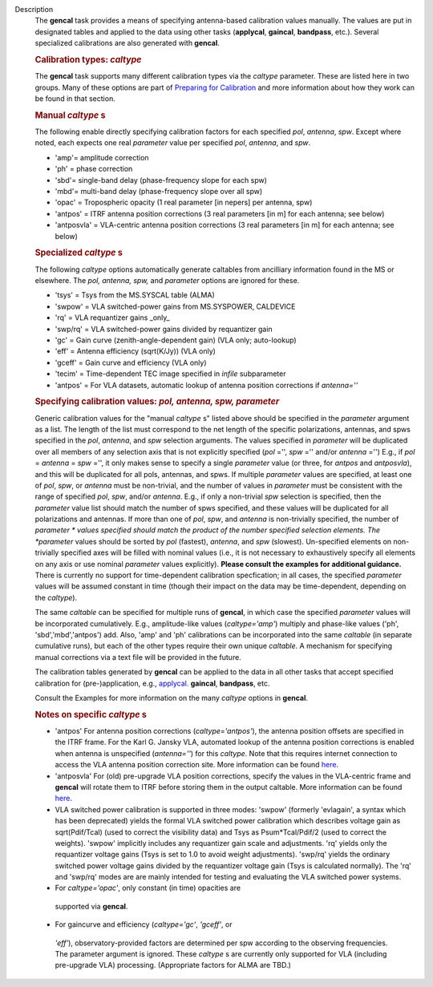 Description
      The **gencal** task provides a means of specifying antenna-based
      calibration values manually. The values are put in designated
      tables and applied to the data using other tasks (**applycal**,
      **gaincal**, **bandpass**, etc.). Several specialized calibrations
      are also generated with **gencal**.

       

      .. rubric:: Calibration types: *caltype*
         :name: calibration-types-caltype

      The **gencal** task supports many different calibration types via
      the *caltype* parameter. These are listed here in two groups. Many
      of these options are part of `Preparing for
      Calibration <https://casa.nrao.edu/casadocs-devel/stable/calibration-and-visibility-data/synthesis-calibration/preparing-for-calibration>`__
      and more information about how they work can be found in that
      section.

      .. rubric:: Manual *caltype* s
         :name: manual-caltypes

      The following enable directly specifying calibration factors for
      each specified *pol*, *antenna*, *spw*. Except where noted, each
      expects one real *parameter* value per specified *pol*, *antenna*,
      and *spw*.

      -  'amp'= amplitude correction
      -  'ph' = phase correction
      -  'sbd'= single-band delay (phase-frequency slope for each spw)
      -  'mbd'= multi-band delay (phase-frequency slope over all spw)
      -  'opac' = Tropospheric opacity (1 real parameter [in nepers] per
         antenna, spw)
      -  'antpos' = ITRF antenna position corrections (3 real parameters
         [in m] for each antenna; see below)
      -  'antposvla' = VLA-centric antenna position corrections (3 real
         parameters [in m] for each antenna; see below)

      .. rubric:: Specialized *caltype* s
         :name: specialized-caltypes

      The following *caltype* options automatically generate caltables
      from ancilliary information found in the MS or elsewhere. The
      *pol, antenna, spw,* and *parameter* options are ignored for
      these.

      -  'tsys' = Tsys from the MS.SYSCAL table (ALMA)
      -  'swpow' = VLA switched-power gains from MS.SYSPOWER, CALDEVICE
      -  'rq' = VLA requantizer gains \_only\_
      -  'swp/rq' = VLA switched-power gains divided by requantizer gain
      -  'gc' = Gain curve (zenith-angle-dependent gain) (VLA only;
         auto-lookup)
      -  'eff' = Antenna efficiency (sqrt(K/Jy)) (VLA only)
      -  'gceff' = Gain curve and efficiency (VLA only)
      -  'tecim' = Time-dependent TEC image specified in *infile*
         subparameter
      -  'antpos' = For VLA datasets, automatic lookup of antenna
         position corrections if *antenna=''*

       

      .. rubric:: Specifying calibration values: *pol, antenna, spw,
         parameter*
         :name: specifying-calibration-values-pol-antenna-spw-parameter

      Generic calibration values for the "manual *caltype* s" listed
      above should be specified in the *parameter* argument as a list.
      The length of the list must correspond to the net length of the
      specific polarizations, antennas, and spws specified in the *pol*,
      *antenna*, and *spw* selection arguments.  The values specified in
      *parameter* will be duplicated over all members of any selection
      axis that is not explicitly specified (*pol* ='', *spw* =''
      and/or *antenna* ='') E.g., if
      *pol* = *antenna* = *spw* ='', it only makes sense to specify
      a single *parameter* value (or three, for *antpos* and
      *antposvla*), and this will be duplicated for all pols, antennas,
      and spws. If multiple *parameter* values are specified, at least
      one of *pol*, *spw*, or *antenna* must be non-trivial, and the
      number of values in *parameter* must be consistent with the range
      of specified *pol*, *spw*, and/or *antenna*. E.g., if only a
      non-trivial *spw* selection is specified, then the *parameter*
      value list should match the number of spws specified, and these
      values will be duplicated for all polarizations and antennas. If
      more than one of *pol*, *spw*, and *antenna* is non-trivially
      specified, the number of *parameter * values specified should
      match the product of the number specified selection elements. The
      *parameter* values should be sorted by *pol* (fastest), *antenna*,
      and *spw* (slowest). Un-specified elements on non-trivially
      specified axes will be filled with nominal values (i.e., it is not
      necessary to exhaustively specify all elements on any axis or use
      nominal *parameter* values explicitly). **Please consult the
      examples for additional guidance.** There is currently no support
      for time-dependent calibration specfication; in all cases, the
      specified *parameter* values will be assumed constant in time
      (though their impact on the data may be time-dependent, depending
      on the *caltype*).

      The same *caltable* can be specified for multiple runs of
      **gencal**, in which case the specified *parameter* values will be
      incorporated cumulatively. E.g., amplitude-like values
      (*caltype='amp'*) multiply and phase-like values ('ph',
      'sbd','mbd','antpos') add. Also, 'amp' and 'ph' calibrations can
      be incorporated into the same *caltable* (in separate cumulative
      runs), but each of the other types require their own unique
      *caltable*. A mechanism for specifying manual corrections via a
      text file will be provided in the future.

      The calibration tables generated by **gencal** can be applied to
      the data in all other tasks that accept specified calibration for
      (pre-)application, e.g.,
      `applycal. <https://casa.nrao.edu/casadocs-devel/stable/task_applycal>`__
      **gaincal**, **bandpass**, etc.

      Consult the Examples for more information on the many *caltype*
      options in **gencal**.

      .. rubric:: Notes on specific *caltype* s
         :name: notes-on-specific-caltypes

      -  'antpos'  For antenna position corrections
         (*caltype='antpos'*), the antenna position offsets are
         specified in the ITRF frame. For the Karl G. Jansky VLA,
         automated lookup of the antenna position corrections is enabled
         when antenna is unspecified (*antenna=''*) for this *caltype*.
         Note that this requires internet connection to access the VLA
         antenna position correction site. More information can be found
         `here <https://casa.nrao.edu/casadocs-devel/stable/external-data/vla-baseline-corrections>`__.
      -  'antposvla'  For (old) pre-upgrade VLA position corrections,
         specify the values in the VLA-centric frame and **gencal** will
         rotate them to ITRF before storing them in the output caltable.
         More information can be found
         `here <https://casa.nrao.edu/casadocs-devel/stable/external-data/vla-baseline-corrections>`__.
      -  VLA switched power calibration is supported in three modes:
         'swpow' (formerly 'evlagain', a syntax which has been
         deprecated) yields the formal VLA switched power calibration
         which describes voltage gain as sqrt(Pdif/Tcal) (used to
         correct the visibility data) and Tsys as Psum*Tcal/Pdif/2 (used
         to correct the weights). 'swpow' implicitly includes any
         requantizer gain scale and adjustments. 'rq' yields only the
         requantizer voltage gains (Tsys is set to 1.0 to avoid weight
         adjustments). 'swp/rq' yields the ordinary switched power
         voltage gains divided by the requantizer voltage gain (Tsys is
         calculated normally). The 'rq' and 'swp/rq' modes are are
         mainly intended for testing and evaluating the VLA switched
         power systems.
      -   For *caltype='opac'*, only constant (in time) opacities are
         supported via **gencal**.  
      -   For gaincurve and efficiency (*caltype='gc'*, *'gceff'*, or
         *'eff'*), observatory-provided factors are determined per spw
         according to the observing frequencies. The parameter argument
         is ignored. These *caltype* s are currently only supported for
         VLA (including pre-upgrade VLA) processing. (Appropriate
         factors for ALMA are TBD.)
